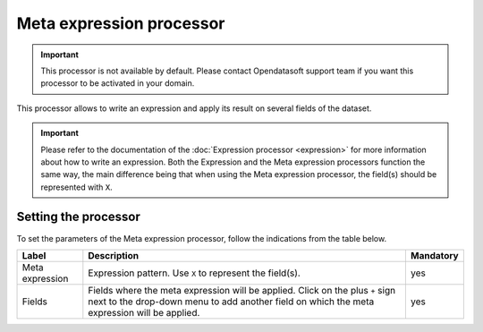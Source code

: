 Meta expression processor
=========================

.. admonition:: Important
   :class: important

   This processor is not available by default. Please contact Opendatasoft support team if you want this processor to be activated in your domain.

This processor allows to write an expression and apply its result on several fields of the dataset.

.. admonition:: Important
   :class: important

   Please refer to the documentation of the :doc:`Expression processor <expression>` for more information about how to write an expression. Both the Expression and the Meta expression processors function the same way, the main difference being that when using the Meta expression processor, the field(s) should be represented with ``X``.

Setting the processor
---------------------

To set the parameters of the Meta expression processor, follow the indications from the table below.

.. list-table::
  :header-rows: 1

  * * Label
    * Description
    * Mandatory
  * * Meta expression
    * Expression pattern. Use ``X`` to represent the field(s).
    * yes
  * * Fields
    * Fields where the meta expression will be applied. Click on the plus ``+`` sign next to the drop-down menu to add another field on which the meta expression will be applied.
    * yes
